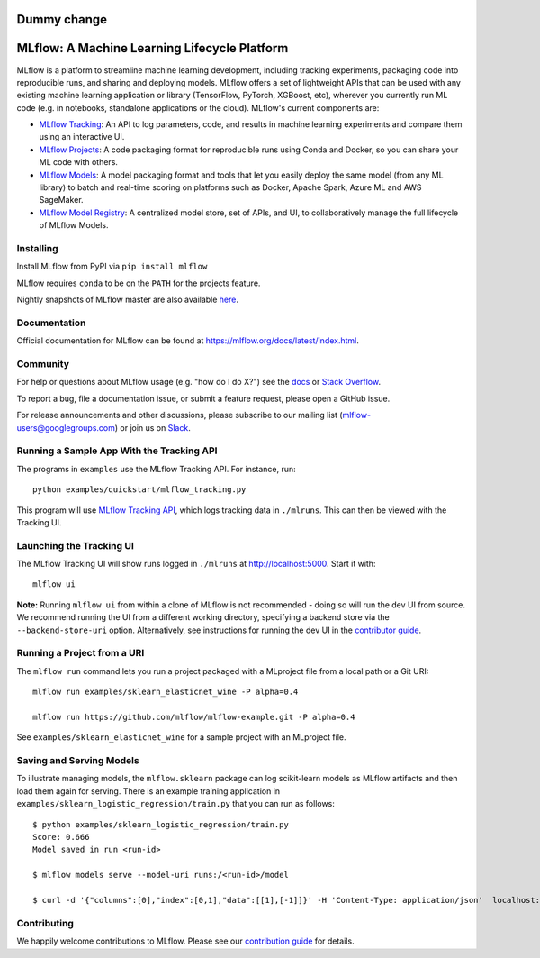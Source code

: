 Dummy change
=============================================
MLflow: A Machine Learning Lifecycle Platform
=============================================

MLflow is a platform to streamline machine learning development, including tracking experiments, packaging code
into reproducible runs, and sharing and deploying models. MLflow offers a set of lightweight APIs that can be
used with any existing machine learning application or library (TensorFlow, PyTorch, XGBoost, etc), wherever you
currently run ML code (e.g. in notebooks, standalone applications or the cloud). MLflow's current components are:

* `MLflow Tracking <https://mlflow.org/docs/latest/tracking.html>`_: An API to log parameters, code, and
  results in machine learning experiments and compare them using an interactive UI.
* `MLflow Projects <https://mlflow.org/docs/latest/projects.html>`_: A code packaging format for reproducible
  runs using Conda and Docker, so you can share your ML code with others.
* `MLflow Models <https://mlflow.org/docs/latest/models.html>`_: A model packaging format and tools that let
  you easily deploy the same model (from any ML library) to batch and real-time scoring on platforms such as
  Docker, Apache Spark, Azure ML and AWS SageMaker.
* `MLflow Model Registry <https://mlflow.org/docs/latest/model-registry.html>`_: A centralized model store, set of APIs, and UI, to collaboratively manage the full lifecycle of MLflow Models.

|docs| |labeling| |examples| |pypi| |conda-forge| |cran| |maven| |license| |downloads|

.. |docs| image:: https://img.shields.io/badge/docs-latest-success.svg
    :target: https://mlflow.org/docs/latest/index.html
    :alt: Latest Docs
.. |labeling| image:: https://github.com/mlflow/mlflow/workflows/Labeling/badge.svg
    :target: https://github.com/mlflow/mlflow/actions?query=workflow%3ALabeling
    :alt: Labeling Action Status
.. |examples| image:: https://github.com/mlflow/mlflow/workflows/Examples/badge.svg?event=schedule
    :target: https://github.com/mlflow/mlflow/actions?query=workflow%3AExamples+event%3Aschedule
    :alt: Examples Action Status
.. |pypi| image:: https://img.shields.io/pypi/v/mlflow.svg
    :target: https://pypi.org/project/mlflow/
    :alt: Latest Python Release
.. |conda-forge| image:: https://img.shields.io/conda/vn/conda-forge/mlflow.svg
    :target: https://anaconda.org/conda-forge/mlflow
    :alt: Latest Conda Release
.. |cran| image:: https://img.shields.io/cran/v/mlflow.svg
    :target: https://cran.r-project.org/package=mlflow
    :alt: Latest CRAN Release
.. |maven| image:: https://img.shields.io/maven-central/v/org.mlflow/mlflow-parent.svg
    :target: https://mvnrepository.com/artifact/org.mlflow
    :alt: Maven Central
.. |license| image:: https://img.shields.io/badge/license-Apache%202-brightgreen.svg
    :target: https://github.com/mlflow/mlflow/blob/master/LICENSE.txt
    :alt: Apache 2 License
.. |downloads| image:: https://pepy.tech/badge/mlflow
    :target: https://pepy.tech/project/mlflow
    :alt: Total Downloads

Installing
----------
Install MLflow from PyPI via ``pip install mlflow``

MLflow requires ``conda`` to be on the ``PATH`` for the projects feature.

Nightly snapshots of MLflow master are also available `here <https://mlflow-snapshots.s3-us-west-2.amazonaws.com/>`_.

Documentation
-------------
Official documentation for MLflow can be found at https://mlflow.org/docs/latest/index.html.

Community
---------
For help or questions about MLflow usage (e.g. "how do I do X?") see the `docs <https://mlflow.org/docs/latest/index.html>`_
or `Stack Overflow <https://stackoverflow.com/questions/tagged/mlflow>`_.

To report a bug, file a documentation issue, or submit a feature request, please open a GitHub issue.

For release announcements and other discussions, please subscribe to our mailing list (mlflow-users@googlegroups.com)
or join us on `Slack <https://mlflow-users.slack.com/join/shared_invite/zt-ezta6o05-DbAt0gOUiBt1AuGUCO5S0w#/>`_.

Running a Sample App With the Tracking API
------------------------------------------
The programs in ``examples`` use the MLflow Tracking API. For instance, run::

    python examples/quickstart/mlflow_tracking.py

This program will use `MLflow Tracking API <https://mlflow.org/docs/latest/tracking.html>`_,
which logs tracking data in ``./mlruns``. This can then be viewed with the Tracking UI.


Launching the Tracking UI
-------------------------
The MLflow Tracking UI will show runs logged in ``./mlruns`` at `<http://localhost:5000>`_.
Start it with::

    mlflow ui

**Note:** Running ``mlflow ui`` from within a clone of MLflow is not recommended - doing so will
run the dev UI from source. We recommend running the UI from a different working directory,
specifying a backend store via the ``--backend-store-uri`` option. Alternatively, see
instructions for running the dev UI in the `contributor guide <CONTRIBUTING.rst>`_.


Running a Project from a URI
----------------------------
The ``mlflow run`` command lets you run a project packaged with a MLproject file from a local path
or a Git URI::

    mlflow run examples/sklearn_elasticnet_wine -P alpha=0.4

    mlflow run https://github.com/mlflow/mlflow-example.git -P alpha=0.4

See ``examples/sklearn_elasticnet_wine`` for a sample project with an MLproject file.


Saving and Serving Models
-------------------------
To illustrate managing models, the ``mlflow.sklearn`` package can log scikit-learn models as
MLflow artifacts and then load them again for serving. There is an example training application in
``examples/sklearn_logistic_regression/train.py`` that you can run as follows::

    $ python examples/sklearn_logistic_regression/train.py
    Score: 0.666
    Model saved in run <run-id>

    $ mlflow models serve --model-uri runs:/<run-id>/model

    $ curl -d '{"columns":[0],"index":[0,1],"data":[[1],[-1]]}' -H 'Content-Type: application/json'  localhost:5000/invocations


Contributing
------------
We happily welcome contributions to MLflow. Please see our `contribution guide <CONTRIBUTING.rst>`_
for details.
